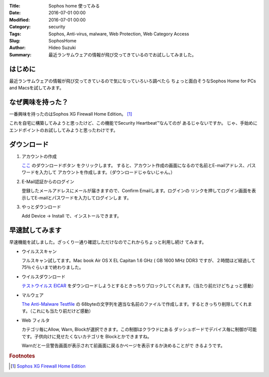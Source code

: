 :Title: Sophos home 使ってみる
:Date: 2016-07-01 00:00
:Modified: 2016-07-01 00:00
:Category: security
:Tags: Sophos, Anti-virus, malware, Web Protection, Web Category Access
:Slug: SophosHome
:Author: Hideo Suzuki
:Summary: 最近ランサムウェアの情報が飛び交ってきているのでお試ししてみました。

はじめに
===============================================================================

最近ランサムウェアの情報が飛び交ってきているので気になっていろいろ調べたら
ちょっと面白そうなSophos Home for PCs and Macsを試してみます。

なぜ興味を持った？
===============================================================================

一番興味を持ったのはSophos XG Firewall Home Edition。 [#f1]_

これを自宅に構築してみようと思ったけど、この機能でSecurity Heartbeat™なんてのが
あるじゃないですか。
じゃ、手始めにエンドポイントのお試ししてみようと思ったわけです。


ダウンロード
===============================================================================


#. アカウントの作成

   `ここ <https://www.sophos.com/ja-jp/lp/sophos-home.aspx>`_ のダウンロードボタン
   をクリックします。
   すると、アカウント作成の画面になるので名前とE-mailアドレス、パスワードを入力して
   アカウントを作成します。（ダウンロードじゃないじゃん。）

#. E-Mail認証からのログイン

   登録したメールアドレスにメールが届きますので、Confirm Emailします。ログインの
   リンクを押してログイン画面を表示してE-mailとパスワードを入力してログインしま
   す。

#. やっとダウンロード

   Add Device -> Install で、インストールできます。

早速試してみます
===============================================================================

早速機能を試しました。ざっくり一通り確認しただけなのでこれからちょっと利用し続け
てみます。

- ウイルススキャン

  フルスキャン試してます。Mac book Air OS X EL Capitan 1.6 GHz ( GB 1600 MHz
  DDR3 ですが、２時間ほど経過して75％ぐらいまで終わりました。

- ウイルスダウンロード

  `テストウイルス EICAR <http://files.trendmicro.com/products/eicar-file/eicar.com>`_ をダウンロードしようとするときっちりブロックしてくれます。（当たり前だけどちょっと感動）

- マルウェア

  `The Anti-Malware Testfile <http://www.eicar.org/86-0-Intended-use.html>`_ の
  68byteの文字列を適当な名前のファイルで作成します。するときっちり削除してくれま
  す。（これにも当たり前だけど感動）

- Web フィルタ

  カテゴリ毎にAllow, Warn, Blockが選択できます。この制御はクラウドにある
  ダッシュボードでデバイス毎に制御が可能です。子供向けに見せたくないカテゴリを
  Blockとかできますね。

  Warnだと一旦警告画面が表示されて前画面に戻るかページを表示するか決めることがで
  きるようです。



.. rubric:: Footnotes

.. [#f1] `Sophos XG Firewall Home Edition <https://www.sophos.com/ja-jp/products/free-tools/sophos-xg-firewall-home-edition.aspx>`_
